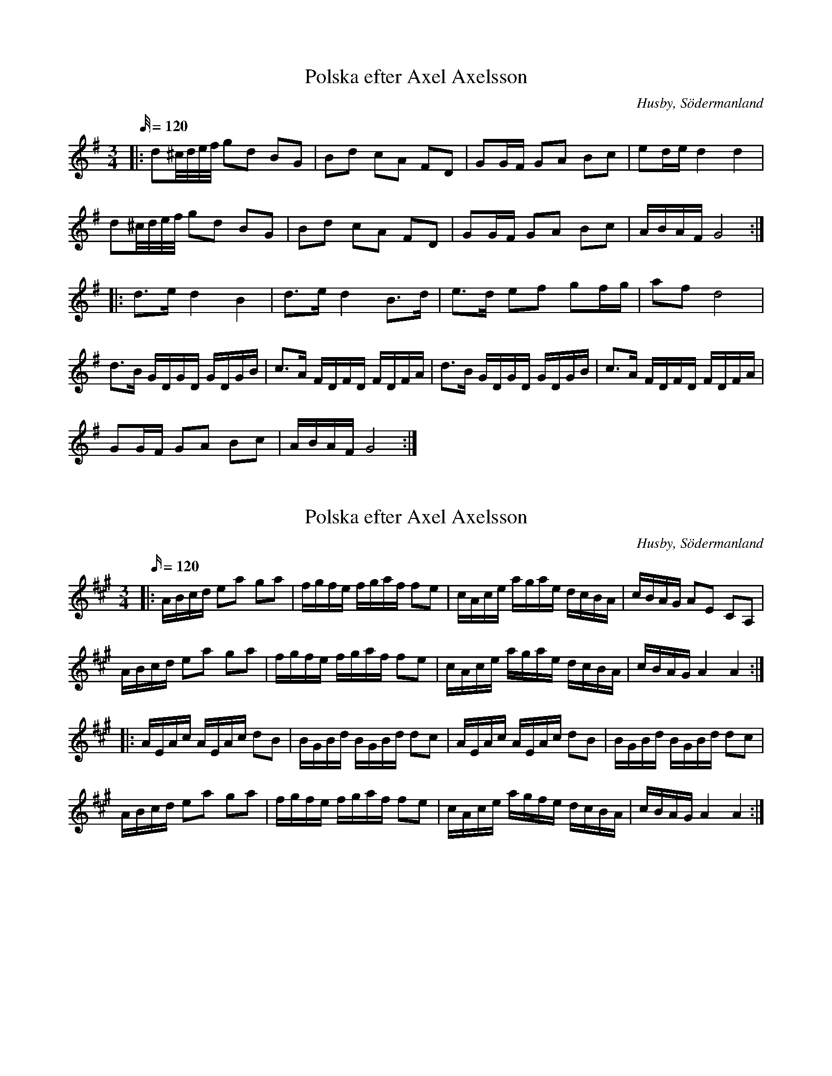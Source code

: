 X:481
T:Polska efter Axel Axelsson
S:efter Axel Axelsson
B:Sörmlands musikarkiv - Olof Anderssons uppteckningar 1936, nr 481
O:Husby, Södermanland
R:Slängpolska
M:3/4
L:1/32
K: G
Q: 120
|: d4^cdef g4d4 B4G4 | B4d4 c4A4 F4D4| G4G2F2 G4A4 B4c4| e4d2e2 d8 d8|
d4^cdef g4d4 B4G4 | B4d4 c4A4 F4D4| G4G2F2 G4A4 B4c4| A2B2A2F2 G16 ::
d6e2 d8 B8 | d6e2 d8 B6d2| e6d2 e4f4 g4f2g2| a4f4 d16|
d6B2 G2D2G2D2 G2D2G2B2| c6A2 F2D2F2D2 F2D2F2A2| d6B2 G2D2G2D2 G2D2G2B2| c6A2 F2D2F2D2 F2D2F2A2|
G4G2F2 G4A4 B4c4 | A2B2A2F2 G16 :|

X:482
T:Polska efter Axel Axelsson
S:efter Axel Axelsson
B:Sörmlands musikarkiv - Olof Anderssons uppteckningar 1936, nr 482
O:Husby, Södermanland
R:Slängpolska
M:3/4
L:1/16
Q: 120
K: A
|: ABcd e2a2 g2a2| fgfe fgaf f2e2| cAce agae dcBA|cBAG A2E2 C2A,2|
ABcd e2a2 g2a2| fgfe fgaf f2e2| cAce agae dcBA|cBAG A4A4 ::
AEAc AEAc d2B2| BGBd BGBd d2c2| AEAc AEAc d2B2| BGBd BGBd d2c2|
ABcd e2a2 g2a2| fgfe fgaf f2e2| cAce agfe dcBA| cBAG A4 A4 :|

X:483
T:Polska efter Axel Axelsson
S:efter Axel Axelsson
B:Sörmlands musikarkiv - Olof Anderssons uppteckningar 1936, nr 483
O:Husby, Södermanland
R:Slängpolska
M:3/4
L:1/16
K: G
Q: 110
|: gdgb gdgb gdgb | ggfg agfe e2d2 | d2ef gfga gBcd
| ecAF F2G2 G4 :: BGBd BGBd edcB | AFAc AFAc dcBc
| BGBd BGBd edcB | AFAc AFAc dcBc| d2ef gfga gBcd | ecAF F2G2 G4 :|

X:488
T:Polska efter Axel Axelsson
S:efter Melker Andersson
B:Sörmlands musikarkiv - Olof Anderssons uppteckningar 1936, nr 488
O:Husby, Södermanland
R:Slängpolska
M:3/4
L:1/16
K: G
Q: 110
|: B2d2 BdBG G2g2 | agfg e2c2 c4 | c2a2 fafd B2d2 | [1 ecAF F2G2 G4 :| [2 ecAF F2G2 G2Bc :|]

X:484
T:Polska efter Axel Axelsson
S:efter Melker Andersson
B:Sörmlands musikarkiv - Olof Anderssons uppteckningar 1936, nr 484
O:Husby, Södermanland
R:Slängpolska
M:3/4
L:1/16
K: G
Q: 110
|: d2(ef) gfga bgbg | a2(af) dAdf afaf | (gf)ge (cA)ce (gf)ge | (de)dB (GD)GB d4 |
(gf)ge (cA)ce (gf)ge | (de)dB (GD)GB d2B2 | (cB)cd edcB A2B2 | (cA)FA A2G2 G4 :|
|: GGGG F2D2 E2F2 | GGGG F2D2 E2F2 | GDEF GDEF GDEF
|[K:D] GABc dABc dABc |[K:G] d2(ef) (gf)ef (gf)ef | d2(ef) (gf)ef (gf)ed|
B2cd (ed)cB A2B2 | (cA)FA A2G2 G4 :|

X: 490
T: Polska efter Melker Andersson (490)
S: Melker Andersson hade polskan efter Glabon
B: Olof Anderssons uppteckningar, del III
O: Södermanland
Q: 110
R: Polska
M: 3/4
L: 1/16
K: D
AA |: A2d2 D2E2 F2G2 | ABAG A2B2 c2A2 | A2d2 D2E2 F2G2 | ABAG A4 A,4 ::
d4 egec d2ef | g2g2 fafd e2fg| a2fa g2eg f2df | e2c2 c2d2 d4 :|

X:491
T:Polska efter Axel Axelsson
S:efter Axel Axelsson
B:Sörmlands musikarkiv - Olof Anderssons uppteckningar 1936, nr 491
O:Husby, Södermanland
R:Slängpolska
M:3/4
L:1/16
Q: 120
K: G
B2 |: d2d2 B2GB d2d2 | d2d2 B2GB d2d2 | e2e2 c2c2 A2A2 | f2f2 e2fe d4 |
d2d2 B2GB d2d2 | d2d2 B2GB d2d2 | e2e2 c2c2 A2A2 |1 FDF2 G6 B2 :|2 FDF2 G6 g2|:
b2b2 g2fg e2e2 | a2a2 f2ef d4 | e2e2 c2c2 A2A2 | d2d2 B2AB G4 |
b2b2 g2fg e2e2 | a2a2 f2ef d4 | e2e2 c2c2 A2A2 |1 FDF2 G6 g2 :|2 FDF2 G8|]

X:495
T:Polska efter Axel Axelsson
S:efter Axel Axelsson
B:Sörmlands musikarkiv - Olof Anderssons uppteckningar 1936, nr 495
O:Husby, Södermanland
R:Slängpolska
M:3/4
L:1/16
Q: 120
K: D
|: DFAd f2df a4 | gfed cdef g4 | gbge fafd e2f2 | gfec dAF2 D4|
DFAd f2df a4 | gfed cdef g4 | gbge fafd e2f2 | gfed c2d2 d4 :|
a2[DF]2 [DF]2a2 bagf | g2[EC]2 [EC]2g2 agfe | f2[AD]2 [AD]2f2 f2d2 | edcd edcB AGFE |
DFAd f2df a4 | gfed cdef g4 | gbge fafd e2f2 | gfed c2d2 d4 :|

X:497
T:Polska efter Axel Axelsson
S:efter Axel Axelsson
B:Sörmlands musikarkiv - Olof Anderssons uppteckningar 1936, nr 497
O:Husby, Södermanland
R:Slängpolska
Q: 120
M:3/4
L:1/16
K: C
|:G2GF E2EF G2G2 | A2A2 B2dB c4 | G4 f2d2 e2c2 | cBce dcBA GFEF
| G2GF E2EF G2G2 | A2A2 B2dB c4 | G4 f2d2 e2c2 | edBd d4 c4 :|
| ecGc ecGc e2e2 | dBGB dBGB f4 | ecGc ecGc e2e2 | dBGB dBGB f4
| cBAB cBAB cBAB | cBAG A2G2 G4 | AFCF AFCF A2A2 | GECE

X:522
T:Gånglåt efter Axel Axelsson
S:efter Axel Axelsson
B:Sörmlands musikarkiv - Olof Anderssons uppteckningar 1936, nr 522
O:Husby, Södermanland
R:Gånglåt
M:2/4
L:1/16
K: G
Q: 90
d2 |: B2d2 B2dd | c2e2 e2c2| B2c2 A2FF | G2gg g2d2 |
B2d2 B2dd | c2e2 e2c2 | B2d2 dcAF | G8 :: g2G2 G2gf | e2c2 c2ag |
f2d2 e2f2 | gfga bagf| g2G2 G2gf | e2c2 c2ag |  f2d2 e2f2 | g8 :|
